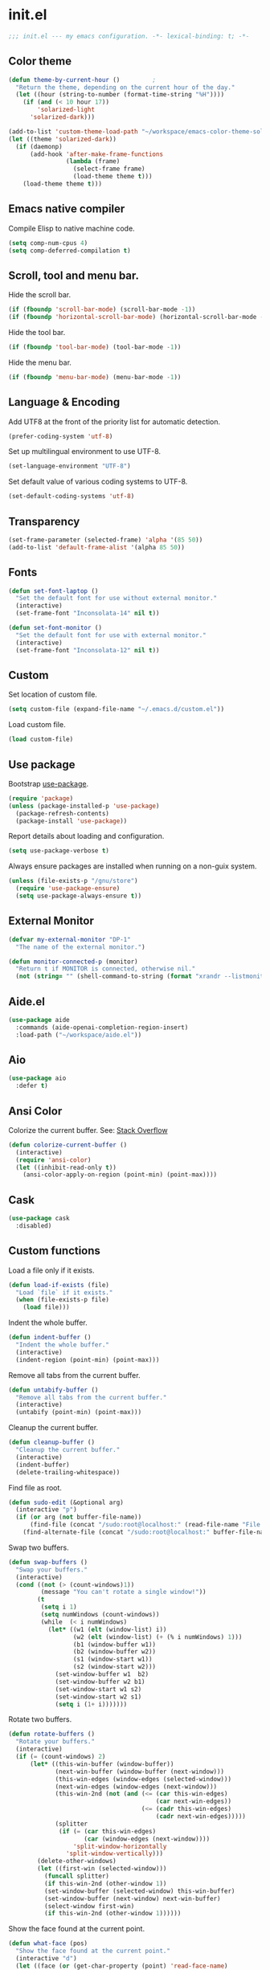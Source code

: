 * init.el

#+BEGIN_SRC emacs-lisp
  ;;; init.el --- my emacs configuration. -*- lexical-binding: t; -*-
#+END_SRC

** Color theme

#+BEGIN_SRC emacs-lisp
  (defun theme-by-current-hour ()         ;
    "Return the theme, depending on the current hour of the day."
    (let ((hour (string-to-number (format-time-string "%H"))))
      (if (and (< 10 hour 17))
          'solarized-light
        'solarized-dark)))
#+END_SRC

#+BEGIN_SRC emacs-lisp
  (add-to-list 'custom-theme-load-path "~/workspace/emacs-color-theme-solarized")
  (let ((theme 'solarized-dark))
    (if (daemonp)
        (add-hook 'after-make-frame-functions
                  (lambda (frame)
                    (select-frame frame)
                    (load-theme theme t)))
      (load-theme theme t)))
#+END_SRC

** Emacs native compiler

Compile Elisp to native machine code.

#+BEGIN_SRC emacs-lisp
  (setq comp-num-cpus 4)
  (setq comp-deferred-compilation t)
#+END_SRC

** Scroll, tool and menu bar.

Hide the scroll bar.

#+BEGIN_SRC emacs-lisp
  (if (fboundp 'scroll-bar-mode) (scroll-bar-mode -1))
  (if (fboundp 'horizontal-scroll-bar-mode) (horizontal-scroll-bar-mode -1))
#+END_SRC

Hide the tool bar.

#+BEGIN_SRC emacs-lisp
  (if (fboundp 'tool-bar-mode) (tool-bar-mode -1))
#+END_SRC

Hide the menu bar.

#+BEGIN_SRC emacs-lisp
  (if (fboundp 'menu-bar-mode) (menu-bar-mode -1))
#+END_SRC

** Language & Encoding

Add UTF8 at the front of the priority list for automatic detection.

#+BEGIN_SRC emacs-lisp
  (prefer-coding-system 'utf-8)
#+END_SRC

Set up multilingual environment to use UTF-8.

#+BEGIN_SRC emacs-lisp
  (set-language-environment "UTF-8")
#+END_SRC

Set default value of various coding systems to UTF-8.

#+BEGIN_SRC emacs-lisp
  (set-default-coding-systems 'utf-8)
#+END_SRC

** Transparency
#+BEGIN_SRC emacs-lisp
  (set-frame-parameter (selected-frame) 'alpha '(85 50))
  (add-to-list 'default-frame-alist '(alpha 85 50))
#+END_SRC
** Fonts
#+BEGIN_SRC emacs-lisp
  (defun set-font-laptop ()
    "Set the default font for use without external monitor."
    (interactive)
    (set-frame-font "Inconsolata-14" nil t))

  (defun set-font-monitor ()
    "Set the default font for use with external monitor."
    (interactive)
    (set-frame-font "Inconsolata-12" nil t))
#+END_SRC
** Custom

Set location of custom file.

#+BEGIN_SRC emacs-lisp
  (setq custom-file (expand-file-name "~/.emacs.d/custom.el"))
#+END_SRC

Load custom file.

#+BEGIN_SRC emacs-lisp
  (load custom-file)
#+END_SRC

** Use package

Bootstrap [[https://github.com/jwiegley/use-package][use-package]].

#+BEGIN_SRC emacs-lisp
  (require 'package)
  (unless (package-installed-p 'use-package)
    (package-refresh-contents)
    (package-install 'use-package))
#+END_SRC

Report details about loading and configuration.

#+BEGIN_SRC emacs-lisp
  (setq use-package-verbose t)
#+END_SRC

Always ensure packages are installed when running on a non-guix
system.

#+BEGIN_SRC emacs-lisp
  (unless (file-exists-p "/gnu/store")
    (require 'use-package-ensure)
    (setq use-package-always-ensure t))
#+END_SRC

** External Monitor
#+BEGIN_SRC emacs-lisp
  (defvar my-external-monitor "DP-1"
    "The name of the external monitor.")

  (defun monitor-connected-p (monitor)
    "Return t if MONITOR is connected, otherwise nil."
    (not (string= "" (shell-command-to-string (format "xrandr --listmonitors | grep %s" monitor)))))
#+END_SRC
** Aide.el
#+BEGIN_SRC emacs-lisp
  (use-package aide
    :commands (aide-openai-completion-region-insert)
    :load-path ("~/workspace/aide.el"))
#+END_SRC
** Aio
#+BEGIN_SRC emacs-lisp
  (use-package aio
    :defer t)
#+END_SRC
** Ansi Color

Colorize the current buffer.
See: [[https://stackoverflow.com/questions/3072648/cucumbers-ansi-colors-messing-up-emacs-compilation-buffer][Stack Overflow]]

#+BEGIN_SRC emacs-lisp
  (defun colorize-current-buffer ()
    (interactive)
    (require 'ansi-color)
    (let ((inhibit-read-only t))
      (ansi-color-apply-on-region (point-min) (point-max))))
#+END_SRC

** Cask
#+BEGIN_SRC emacs-lisp
  (use-package cask
    :disabled)
#+END_SRC
** Custom functions

Load a file only if it exists.

#+BEGIN_SRC emacs-lisp
  (defun load-if-exists (file)
    "Load `file` if it exists."
    (when (file-exists-p file)
      (load file)))
#+END_SRC

Indent the whole buffer.

#+BEGIN_SRC emacs-lisp
  (defun indent-buffer ()
    "Indent the whole buffer."
    (interactive)
    (indent-region (point-min) (point-max)))
#+END_SRC

Remove all tabs from the current buffer.

#+BEGIN_SRC emacs-lisp
  (defun untabify-buffer ()
    "Remove all tabs from the current buffer."
    (interactive)
    (untabify (point-min) (point-max)))
#+END_SRC

Cleanup the current buffer.

#+BEGIN_SRC emacs-lisp
  (defun cleanup-buffer ()
    "Cleanup the current buffer."
    (interactive)
    (indent-buffer)
    (delete-trailing-whitespace))
#+END_SRC

Find file as root.

#+BEGIN_SRC emacs-lisp
  (defun sudo-edit (&optional arg)
    (interactive "p")
    (if (or arg (not buffer-file-name))
        (find-file (concat "/sudo:root@localhost:" (read-file-name "File: ")))
      (find-alternate-file (concat "/sudo:root@localhost:" buffer-file-name))))
#+END_SRC

Swap two buffers.

#+BEGIN_SRC emacs-lisp
  (defun swap-buffers ()
    "Swap your buffers."
    (interactive)
    (cond ((not (> (count-windows)1))
           (message "You can't rotate a single window!"))
          (t
           (setq i 1)
           (setq numWindows (count-windows))
           (while  (< i numWindows)
             (let* ((w1 (elt (window-list) i))
                    (w2 (elt (window-list) (+ (% i numWindows) 1)))
                    (b1 (window-buffer w1))
                    (b2 (window-buffer w2))
                    (s1 (window-start w1))
                    (s2 (window-start w2)))
               (set-window-buffer w1  b2)
               (set-window-buffer w2 b1)
               (set-window-start w1 s2)
               (set-window-start w2 s1)
               (setq i (1+ i)))))))
#+END_SRC

Rotate two buffers.

#+BEGIN_SRC emacs-lisp
  (defun rotate-buffers ()
    "Rotate your buffers."
    (interactive)
    (if (= (count-windows) 2)
        (let* ((this-win-buffer (window-buffer))
               (next-win-buffer (window-buffer (next-window)))
               (this-win-edges (window-edges (selected-window)))
               (next-win-edges (window-edges (next-window)))
               (this-win-2nd (not (and (<= (car this-win-edges)
                                           (car next-win-edges))
                                       (<= (cadr this-win-edges)
                                           (cadr next-win-edges)))))
               (splitter
                (if (= (car this-win-edges)
                       (car (window-edges (next-window))))
                    'split-window-horizontally
                  'split-window-vertically)))
          (delete-other-windows)
          (let ((first-win (selected-window)))
            (funcall splitter)
            (if this-win-2nd (other-window 1))
            (set-window-buffer (selected-window) this-win-buffer)
            (set-window-buffer (next-window) next-win-buffer)
            (select-window first-win)
            (if this-win-2nd (other-window 1))))))
#+END_SRC

Show the face found at the current point.

#+BEGIN_SRC emacs-lisp
  (defun what-face (pos)
    "Show the face found at the current point."
    (interactive "d")
    (let ((face (or (get-char-property (point) 'read-face-name)
                    (get-char-property (point) 'face))))
      (if face (message "Face: %s" face) (message "No face at %d" pos))))
#+END_SRC

Reload the ~/.Xresources configuration.

#+BEGIN_SRC emacs-lisp
  (defun xresources ()
    "Reload the ~/.Xresources configuration."
    (interactive)
    (shell-command "xrdb -merge ~/.Xresources ")
    (message "X resources reloaded."))
#+END_SRC

Insert a Clojure UUID.

#+BEGIN_SRC emacs-lisp
  (defun insert-clj-uuid (n)
    "Insert a Clojure UUID tagged literal in the form of #uuid
    \"11111111-1111-1111-1111-111111111111\". The prefix argument N
    specifies the padding used."
    (interactive "P")
    (let ((n (or n 1)))
      (if (or (< n 0) (> n 9))
          (error "Argument N must be between 0 and 9."))
      (let ((n (string-to-char (number-to-string n))))
        (insert
         (format "#uuid \"%s-%s-%s-%s-%s\""
                 (make-string 8 n)
                 (make-string 4 n)
                 (make-string 4 n)
                 (make-string 4 n)
                 (make-string 12 n))))))
#+END_SRC

Run the current buffer through zprint.

#+BEGIN_SRC emacs-lisp
  (defun zprint-buffer ()
    "Run the current buffer through zprint."
    (interactive)
    (shell-command-on-region (point-min) (point-max) "zprint" nil t)
    (goto-char (point-min))
    (deactivate-mark))
#+END_SRC

** Docopt.el
#+BEGIN_SRC emacs-lisp
  (use-package parsec
    :defer t)
#+END_SRC

#+BEGIN_SRC emacs-lisp
  (use-package docopt
    :commands docopt
    :load-path
    ("~/workspace/docopt.el/src"
     "~/workspace/docopt.el/test"))
#+END_SRC
** Mac OSX

Make Emacs use the $PATH set up by the user's shell.

#+BEGIN_SRC emacs-lisp
  (use-package exec-path-from-shell
    :init
    (setq exec-path-from-shell-variables
          '("CHROME_EXECUTABLE"
            "EDITOR"
            "GOOGLE_APPLICATION_CREDENTIALS"
            "MANPATH"
            "METALS_JAVA_OPTS"
            "METALS_JDK_PATH"
            "NPM_PACKAGES"
            "NUCLI_HOME"
            "NUCLI_PY_FULL"
            "NU_COUNTRY"
            "NU_HOME"
            "PATH"
            "SPARK_HOME"
            "XDG_CONFIG_DIRS"
            "XDG_DATA_DIRS"))
    (exec-path-from-shell-initialize))
#+END_SRC

This variable describes the behavior of the command key.

#+BEGIN_SRC emacs-lisp
  (setq mac-option-key-is-meta t)
  (setq mac-right-option-modifier nil)
#+END_SRC

** Aggressive Indent Mode
#+BEGIN_SRC emacs-lisp
  (use-package aggressive-indent
    :disabled t
    :init
    (add-hook 'emacs-lisp-mode-hook #'aggressive-indent-mode)
    (add-hook 'clojure-mode-hook #'aggressive-indent-mode))
#+END_SRC
** Avy
#+BEGIN_SRC emacs-lisp
  (use-package avy
    :bind (("M-j" . avy-goto-char-2)
           :map isearch-mode-map
           ("C-'" . avy-search)))

#+END_SRC
** Appointments

Enable appointments.

#+BEGIN_SRC emacs-lisp
  (appt-activate 1)
#+END_SRC

Display minutes to appointment and time on the mode line.

#+BEGIN_SRC emacs-lisp
  (setq appt-display-mode-line t)
#+END_SRC
** Bluetooth

#+BEGIN_SRC emacs-lisp
  (use-package bluetooth
    :commands bluetooth-list-devices)
#+END_SRC

** Eglot
#+begin_src emacs-lisp
  (use-package eglot
    :disabled
    :hook ((clojure-mode . eglot-ensure)
           (clojurescript-mode . eglot-ensure)))
#+end_src
** EJira

JIRA integration to Emacs org-mode.

#+BEGIN_SRC emacs-lisp
  (use-package ejira
    :load-path ("~/workspace/ejira")
    :init
    (setq jiralib2-url "https://nubank.atlassian.net"
          jiralib2-auth 'basic
          jiralib2-user-login-name "roman.scherer@nubank.com.br"
          jiralib2-token nil
          ejira-org-directory "~/jira"
          ejira-projects '("DIEP")

          ;; Configure JIRA priorities
          ejira-priorities-alist '(("Highest" . ?A)
                                   ("High"    . ?B)
                                   ("Medium"  . ?C)
                                   ("Low"     . ?D)
                                   ("Lowest"  . ?E))

          ;; Map JIRA states to org states.
          ejira-todo-states-alist '(("Unscheduled" . 1)
                                    ("Groomed" . 2)
                                    ("Ready For Development" . 3)
                                    ("In Development" . 4)
                                    ("Ready For Review" . 5)
                                    ("Ready For Deploy" . 6)
                                    ("Done" . 7))

          ;; Set the highest/lowest org priorities
          org-priority-highest ?A
          org-priority-lowest ?E)
    :config
    ;; Tries to auto-set custom fields by looking into /editmeta
    ;; of an issue and an epic.
    (add-hook 'jiralib2-post-login-hook #'ejira-guess-epic-sprint-fields)

    ;; They can also be set manually if autoconfigure is not used.
    ;; (setq ejira-sprint-field       'customfield_10001
    ;;       ejira-epic-field         'customfield_10002
    ;;       ejira-epic-summary-field 'customfield_10004)

    (require 'ejira-agenda)

    ;; Make the issues visisble in your agenda by adding `ejira-org-directory'
    ;; into your `org-agenda-files'.
    (add-to-list 'org-agenda-files ejira-org-directory)

    ;; Add an agenda view to browse the issues that
    (org-add-agenda-custom-command
     '("j" "My JIRA issues"
       ((ejira-jql "resolution = unresolved and assignee = currentUser()"
                   ((org-agenda-overriding-header "Assigned to me")))))))
#+END_SRC

** ElFeed
#+BEGIN_SRC emacs-lisp
  (use-package elfeed
    :commands (elfeed)
    :config
    (setq elfeed-feeds
          '("http://planet.clojure.in/atom.xml"
            "https://grumpyhacker.com/feed.xml"
            "https://nullprogram.com/feed"
            "https://planet.emacslife.com/atom.xml"
            "https://sulami.github.io/atom.xml"
            "http://planet.lisp.org/rss20.xml")))
#+END_SRC
** eval-expr
#+BEGIN_SRC emacs-lisp
  (use-package eval-expr
    :config (eval-expr-install))
#+END_SRC
** Clojure mode
#+BEGIN_SRC emacs-lisp
  (use-package clojure-mode
    :after (nu)
    :mode (("\\.edn$" . clojure-mode)
           ("\\.cljs$" . clojurescript-mode)
           ("\\.cljx$" . clojurex-mode)
           ("\\.cljc$" . clojurec-mode))
    :config
    (add-hook 'clojure-mode-hook #'subword-mode)
    (add-hook 'clojure-mode-hook #'paredit-mode)
    (define-key clojure-mode-map (kbd "C-c t") #'projectile-toggle-between-implementation-and-test)
    (define-clojure-indent
      (match? 0)
      (time! 1)
      (fdef 1)
      ;; cljs.test
      (async 1)
      ;; ClojureScript
      (this-as 1)
      ;; COMPOJURE
      (ANY 2)
      (DELETE 2)
      (GET 2)
      (HEAD 2)
      (POST 2)
      (PUT 2)
      (context 2)
      ;; ALGO.MONADS
      (domonad 1)
      ;; Om.next
      (defui '(1 nil nil (1)))
      ;; CUSTOM
      (api-test 1)
      (web-test 1)
      (database-test 1)
      (defroutes 'defun)
      (for-all 'defun)
      (assoc-some 1)
      (let-entities 2)
      (functions/constraint-fn 2))
    (put 'defmixin 'clojure-backtracking-indent '(4 (2)))
    (require 'clojure-mode-extra-font-locking))
#+END_SRC
** Cider
#+BEGIN_SRC emacs-lisp
  (use-package cider
    :commands (cider-jack-in cider-jack-in-clojurescript)
    ;; :load-path ("~/workspace/cider")
    :config
    ;; Enable eldoc in Clojure buffers
    (add-hook 'cider-mode-hook #'eldoc-mode)

    ;; ;; Disable showing eldoc, use lsp-mode.
    ;; (setq cider-eldoc-display-for-symbol-at-point nil)

    ;; ;; Add Cider Xref backend to the end, use lsp-mode.
    ;; (setq cider-xref-fn-depth 100)

    ;; Pretty print in the REPL.
    (setq cider-repl-use-pretty-printing t)

    ;; Hide *nrepl-connection* and *nrepl-server* buffers from appearing
    ;; in some buffer switching commands like switch-to-buffer
    (setq nrepl-hide-special-buffers nil)

    ;; Enabling CamelCase support for editing commands(like forward-word,
    ;; backward-word, etc) in the REPL is quite useful since we often have
    ;; to deal with Java class and method names. The built-in Emacs minor
    ;; mode subword-mode provides such functionality
    (add-hook 'cider-repl-mode-hook #'subword-mode)

    ;; The use of paredit when editing Clojure (or any other Lisp) code is
    ;; highly recommended. You're probably using it already in your
    ;; clojure-mode buffers (if you're not you probably should). You might
    ;; also want to enable paredit in the REPL buffer as well.
    (add-hook 'cider-repl-mode-hook #'paredit-mode)

    ;; Auto-select the error buffer when it's displayed:
    (setq cider-auto-select-error-buffer t)

    ;; Controls whether to pop to the REPL buffer on connect.
    (setq cider-repl-pop-to-buffer-on-connect nil)

    ;; Controls whether to auto-select the error popup buffer.
    (setq cider-auto-select-error-buffer t)

    ;; T to wrap history around when the end is reached.
    (setq cider-repl-wrap-history t)

    ;; Don't log protocol messages to the `nrepl-message-buffer-name' buffer.
    (setq nrepl-log-messages nil)

    ;; Don't show the `*cider-test-report*` buffer on passing tests.
    (setq cider-test-report-on-success nil)

    (add-to-list 'cider-test-defining-forms "defflow")
    (add-to-list 'cider-test-defining-forms "defflow-as-of")
    (add-to-list 'cider-test-defining-forms "defflow-with-params")

    (setq cider-jdk-src-paths '("/usr/lib/jvm/java-11-openjdk/lib/src.zip"))

    ;; Fuzzy candidate matching
    (add-hook 'cider-repl-mode-hook #'cider-company-enable-fuzzy-completion)
    (add-hook 'cider-mode-hook #'cider-company-enable-fuzzy-completion))
#+END_SRC
** Clojure refactor

#+BEGIN_SRC emacs-lisp
  (use-package clj-refactor
    :init
    (defun enable-clj-refactor-mode ()
      (clj-refactor-mode 1)
      (cljr-add-keybindings-with-prefix "C-c C-R"))
    (add-hook 'clojure-mode-hook 'enable-clj-refactor-mode)
    ;; Don't use prefix notation when cleaning the ns form.
    (setq cljr-favor-prefix-notation nil)
    ;; Don't warn when running an AST op.
    ;; (setq cljr-warn-on-eval nil)
    ;; ;; Don't build AST on startup.
    ;; (setq cljr-eagerly-build-asts-on-startup nil)
    ;; Print a message when the AST has been built.
    (setq cljr--debug-mode t))
#+END_SRC
** Consult

#+BEGIN_SRC emacs-lisp
  (use-package consult
    ;; Replace bindings. Lazily loaded due by `use-package'.
    :bind (;; C-c bindings (mode-specific-map)
           ("C-c h" . consult-history)
           ("C-c m" . consult-mode-command)
           ("C-c b" . consult-bookmark)
           ("C-c k" . consult-kmacro)
           ;; C-x bindings (ctl-x-map)
           ("C-x M-:" . consult-complex-command)     ;; orig. repeat-complex-command
           ("C-x b" . consult-buffer)                ;; orig. switch-to-buffer
           ("C-x 4 b" . consult-buffer-other-window) ;; orig. switch-to-buffer-other-window
           ("C-x 5 b" . consult-buffer-other-frame)  ;; orig. switch-to-buffer-other-frame
           ;; Custom M-# bindings for fast register access
           ("M-#" . consult-register-load)
           ("M-'" . consult-register-store)          ;; orig. abbrev-prefix-mark (unrelated)
           ("C-M-#" . consult-register)
           ;; Other custom bindings
           ("M-y" . consult-yank-pop)                ;; orig. yank-pop
           ("<help> a" . consult-apropos)            ;; orig. apropos-command
           ;; M-g bindings (goto-map)
           ("M-g e" . consult-compile-error)
           ("M-g f" . consult-flymake)               ;; Alternative: consult-flycheck
           ("M-g g" . consult-goto-line)             ;; orig. goto-line
           ("M-g M-g" . consult-goto-line)           ;; orig. goto-line
           ("M-g o" . consult-outline)
           ("M-g m" . consult-mark)
           ("M-g k" . consult-global-mark)
           ("M-g i" . consult-imenu)
           ("M-g I" . consult-project-imenu)
           ;; M-s bindings (search-map)
           ("M-s f" . consult-find)
           ("M-s L" . consult-locate)
           ("M-s g" . consult-grep)
           ("M-s G" . consult-git-grep)
           ("M-s r" . consult-ripgrep)
           ("M-s l" . consult-line)
           ("M-s m" . consult-multi-occur)
           ("M-s k" . consult-keep-lines)
           ("M-s u" . consult-focus-lines)
           ;; Isearch integration
           ("M-s e" . consult-isearch)
           :map isearch-mode-map
           ("M-e" . consult-isearch)                 ;; orig. isearch-edit-string
           ("M-s e" . consult-isearch)               ;; orig. isearch-edit-string
           ("M-s l" . consult-line))                 ;; required by consult-line to detect isearch

    ;; Enable automatic preview at point in the *Completions* buffer.
    ;; This is relevant when you use the default completion UI,
    ;; and not necessary for Selectrum, Vertico etc.
    ;; :hook (completion-list-mode . consult-preview-at-point-mode)

    ;; The :init configuration is always executed (Not lazy)
    :init

    ;; Optionally configure the register formatting. This improves the register
    ;; preview for `consult-register', `consult-register-load',
    ;; `consult-register-store' and the Emacs built-ins.
    (setq register-preview-delay 0
          register-preview-function #'consult-register-format)

    ;; Optionally tweak the register preview window.
    ;; This adds thin lines, sorting and hides the mode line of the window.
    (advice-add #'register-preview :override #'consult-register-window)

    ;; Use Consult to select xref locations with preview
    (setq xref-show-xrefs-function #'consult-xref
          xref-show-definitions-function #'consult-xref)

    ;; Configure other variables and modes in the :config section,
    ;; after lazily loading the package.
    :config

    ;; Optionally configure preview. The default value
    ;; is 'any, such that any key triggers the preview.
    ;; (setq consult-preview-key 'any)
    ;; (setq consult-preview-key (kbd "M-."))
    ;; (setq consult-preview-key (list (kbd "<S-down>") (kbd "<S-up>")))
    ;; For some commands and buffer sources it is useful to configure the
    ;; :preview-key on a per-command basis using the `consult-customize' macro.
    (consult-customize
     consult-theme
     :preview-key '(:debounce 0.2 any)
     consult-ripgrep consult-git-grep consult-grep
     consult-bookmark consult-recent-file consult-xref
     consult--source-file consult--source-project-file consult--source-bookmark
     :preview-key (kbd "M-."))

    ;; Optionally configure the narrowing key.
    ;; Both < and C-+ work reasonably well.
    (setq consult-narrow-key "<") ;; (kbd "C-+")

    ;; Optionally make narrowing help available in the minibuffer.
    ;; You may want to use `embark-prefix-help-command' or which-key instead.
    ;; (define-key consult-narrow-map (vconcat consult-narrow-key "?") #'consult-narrow-help)

    (autoload 'projectile-project-root "projectile")
    (setq consult-project-root-function #'projectile-project-root))
#+END_SRC

** Geiser

Emacs and Scheme talk to each other.

#+BEGIN_SRC emacs-lisp
  (use-package geiser
    :commands (geiser run-geiser))
#+END_SRC

The Geiser implementation for Guile scheme.

#+BEGIN_SRC emacs-lisp
  (use-package geiser-guile
    :custom
    (geiser-default-implementation 'guile)
    :config
    (add-to-list 'geiser-guile-load-path (expand-file-name "~/workspace/guix"))
    (add-to-list 'geiser-guile-load-path (expand-file-name "~/workspace/guix-home"))
    (add-to-list 'geiser-guile-load-path (expand-file-name "~/.config/guix/current/share/guile/site/3.0"))
    ;; (add-to-list 'geiser-guile-load-path (expand-file-name "~/.config/guix/current/share/guile/site/3.0"))
    ;; (add-to-list 'geiser-guile-load-path (expand-file-name "~/.config/guix/current"))
    )
#+END_SRC

** GraphQL Mode
#+BEGIN_SRC emacs-lisp
  (use-package graphql-mode
    :mode "\\.graphql\\'"
    :config
    (setq graphql-url "http://localhost:7000/graphql"))
#+END_SRC
** Company mode

Enable company mode.

#+BEGIN_SRC emacs-lisp
  (use-package company
    :defer 1
    :init
    (global-company-mode)
    ;; No delay in showing suggestions.
    (setq company-idle-delay 0)
    ;; Show suggestions after entering one character.
    (setq company-minimum-prefix-length 1)
    ;; If enabled, selecting item before first or after last wraps around.
    (setq company-selection-wrap-around t)
    ;; Use tab key to cycle through suggestions.
    (company-tng-configure-default))
#+END_SRC

Indent with TAB, then do completion.

#+BEGIN_SRC emacs-lisp
  (global-set-key (kbd "TAB") #'company-indent-or-complete-common)
#+END_SRC

#+BEGIN_SRC emacs-lisp
  (use-package company-capf)
#+END_SRC

** Company Quickhelp

#+BEGIN_SRC emacs-lisp
  (use-package company-quickhelp
    :defer 1
    :init (company-quickhelp-mode 1))
#+END_SRC

** Configure the full name of the user logged in.

#+BEGIN_SRC emacs-lisp
  (setq user-full-name "r0man")
#+END_SRC
** Dart

#+BEGIN_SRC emacs-lisp
  (use-package dart-mode
    :hook (dart-mode . flutter-test-mode))
#+END_SRC
** Data Debug

#+BEGIN_SRC emacs-lisp
  (use-package data-debug
    :bind (("M-:" . data-debug-eval-expression)))
#+END_SRC

** Dim parentheses
#+BEGIN_SRC emacs-lisp
  (defface paren-face
    '((((class color) (background dark))
       (:foreground "grey20"))
      (((class color) (background light))
       (:foreground "grey80")))
    "Face used to dim parentheses.")

  (defun dim-parens ()
    (font-lock-add-keywords nil '(("(\\|)" . 'paren-face))))

  (add-hook 'clojure-mode-hook 'dim-parens)
  (add-hook 'emacs-lisp-mode-hook 'dim-parens)
#+END_SRC

** Delete trailing whitespace

#+BEGIN_SRC emacs-lisp
  (add-hook 'before-save-hook 'delete-trailing-whitespace)
#+END_SRC

** Docker
#+BEGIN_SRC emacs-lisp
  (use-package docker
    :commands (docker))
#+END_SRC
** EIEIO

Enhanced Implementation of Emacs Interpreted Objects

#+BEGIN_SRC emacs-lisp
  (use-package eieio-datadebug)
#+END_SRC
** Emacs Lisp

#+BEGIN_SRC emacs-lisp
  (use-package emacs-lisp
    :bind ("C-c C-p " . pp-eval-last-sexp))
#+END_SRC

** Emacs Refactor
#+BEGIN_SRC emacs-lisp
  (use-package emr
    :commands (emr-show-refactor-menu))
#+END_SRC
** Flutter
#+BEGIN_SRC emacs-lisp
  (use-package flutter
    :after dart-mode
    :bind (:map dart-mode-map ("C-M-x" . #'flutter-run-or-hot-reload))
    :custom (flutter-sdk-path "/opt/flutter"))
#+END_SRC
** Forge
#+BEGIN_SRC emacs-lisp
  (use-package forge
    :after magit
    :commands (forge-pull))
#+END_SRC
** GIF Screencast
#+BEGIN_SRC emacs-lisp
  (use-package gif-screencast
    :commands gif-screencast-start-or-stop
    ;; :bind ("<f9>" . gif-screencast-start-or-stop)
    :config
    (setq gif-screencast-scale-factor 1.0))
  ;; (with-eval-after-load 'gif-screencast
  ;;   (setq gif-screencast-scale-factor 1.0)
  ;;   (define-key gif-screencast-mode-map (kbd "<f8>") 'gif-screencast-toggle-pause)
  ;;   (global-set-key (kbd "<f9>") 'gif-screencast-start-or-stop))
#+END_SRC
** Global auto revert mode

Reload files when they change on disk.

#+BEGIN_SRC emacs-lisp
  (global-auto-revert-mode 1)
#+END_SRC
** Guess Language

Emacs minor mode that detects the language of what you’re
typing. Automatically switches the spell checker and typo-mode.

#+begin_src emacs-lisp
  (use-package guess-language
    :hook (text-mode . guess-language-mode)
    :config
    (setq guess-language-langcodes
          '((de . ("de_DE" "German"))
            (en . ("en_US" "English"))))
    (setq guess-language-languages '(en de es))
    (setq guess-language-min-paragraph-length 15))
#+end_src
** GUIX
#+begin_src emacs-lisp
  (use-package guix
    :hook ((scheme-mode . guix-devel-mode)))
#+end_src
** History

If set to t when adding a new history element, all previous
identical elements are deleted from the history list.

#+BEGIN_SRC emacs-lisp
  (setq history-delete-duplicates t)
#+END_SRC

** HTMLize

#+BEGIN_SRC emacs-lisp
  (use-package htmlize
    :commands (htmlize-buffer htmlize-file))
#+END_SRC

** Hy Mode
#+BEGIN_SRC emacs-lisp
  (use-package hy-mode
    :mode (("\\.hy$" . hy-mode))
    :config
    (add-hook 'hy-mode-hook 'paredit-mode)
    (setq hy-indent-specform
          '(("for" . 1)
            ("for*" . 1)
            ("while" . 1)
            ("except" . 1)
            ("catch" . 1)
            ("let" . 1)
            ("if" . 1)
            ("when" . 1)
            ("unless" . 1)
            ("test-set" . 1)
            ("test-set-fails" . 1))))
#+END_SRC

** Auto Save

Set the auto save directory.

#+BEGIN_SRC emacs-lisp
  (setq my-auto-save-directory (concat user-emacs-directory "auto-save/"))
#+END_SRC

#+BEGIN_SRC emacs-lisp
  (setq auto-save-file-name-transforms `((".*" ,my-auto-save-directory t)))
#+END_SRC

** Backup

Set the backup directory.

#+BEGIN_SRC emacs-lisp
  (setq my-backup-directory (concat user-emacs-directory "backups/"))
#+END_SRC

Put all backup files in a separate directory.

#+BEGIN_SRC emacs-lisp
  (setq backup-directory-alist `((".*" . ,my-backup-directory)))
#+END_SRC

Copy all files, don't rename them.

#+BEGIN_SRC emacs-lisp
  (setq backup-by-copying t)
#+END_SRC

If non-nil, backups of registered files are made as with other
files. If nil (the default), files covered by version control don’t
get backups.

#+BEGIN_SRC emacs-lisp
  (setq vc-make-backup-files nil)
#+END_SRC

If t, delete excess backup versions silently.

#+BEGIN_SRC emacs-lisp
  (setq delete-old-versions t)
#+END_SRC

Number of newest versions to keep when a new numbered backup is made.

#+BEGIN_SRC emacs-lisp
  (setq kept-new-versions 20)
#+END_SRC

Number of oldest versions to keep when a new numbered backup is made.

#+BEGIN_SRC emacs-lisp
  (setq kept-old-versions 20)
#+END_SRC

Make numeric backup versions unconditionally.

#+BEGIN_SRC emacs-lisp
  (setq version-control t)
#+END_SRC

** Version Control

Disable all version control to speed up file saving.

#+BEGIN_SRC emacs-lisp
  (setq vc-handled-backends nil)
#+END_SRC

** Message Buffer

Increase the number of messages in the *Messages* buffer.

#+BEGIN_SRC emacs-lisp
  (setq message-log-max 10000)
#+END_SRC
** Misc

Answer questions with "y" or "n".

#+BEGIN_SRC emacs-lisp
  (defalias 'yes-or-no-p 'y-or-n-p)
#+END_SRC

Highlight matching parentheses when the point is on them.

#+BEGIN_SRC emacs-lisp
  (show-paren-mode 1)
#+END_SRC

Enter debugger if an error is signaled?

#+BEGIN_SRC emacs-lisp
  (setq debug-on-error nil)
#+END_SRC

Don't show startup message.

#+BEGIN_SRC emacs-lisp
  (setq inhibit-startup-message t)
#+END_SRC

Toggle column number display in the mode line.

#+BEGIN_SRC emacs-lisp
  (column-number-mode)
#+END_SRC

Don't display time, load level, and mail flag in mode lines.

#+BEGIN_SRC emacs-lisp
  (display-time-mode 0)
#+END_SRC

Whether to add a newline automatically at the end of the file.

#+BEGIN_SRC emacs-lisp
  (setq require-final-newline t)
#+END_SRC

Highlight trailing whitespace.

#+BEGIN_SRC emacs-lisp
  (setq show-trailing-whitespace t)
#+END_SRC

Controls the operation of the TAB key.

#+BEGIN_SRC emacs-lisp
  (setq tab-always-indent 'complete)
#+END_SRC

The maximum size in lines for term buffers.

#+BEGIN_SRC emacs-lisp
  (setq term-buffer-maximum-size (* 10 2048))
#+END_SRC

Use Firefox as default browser.

#+BEGIN_SRC emacs-lisp
  (setq browse-url-browser-function 'browse-url-firefox)

#+END_SRC

Clickable URLs.

#+BEGIN_SRC emacs-lisp
  (define-globalized-minor-mode global-goto-address-mode goto-address-mode goto-address-mode)
  (global-goto-address-mode)
#+END_SRC

** Abbrev mode

Set the name of file from which to read abbrevs.

#+BEGIN_SRC emacs-lisp
  (setq abbrev-file-name "~/.emacs.d/abbrev_defs")
#+END_SRC

Silently save word abbrevs too when files are saved.

#+BEGIN_SRC emacs-lisp
  (setq save-abbrevs 'silently)
#+END_SRC

** Compilation mode

Auto scroll compilation buffer.

#+BEGIN_SRC emacs-lisp
  (setq compilation-scroll-output 't)
#+END_SRC

Enable colors in compilation mode.
http://stackoverflow.com/questions/3072648/cucumbers-ansi-colors-messing-up-emacs-compilation-buffer

#+BEGIN_SRC emacs-lisp
  (defun colorize-compilation-buffer ()
    (toggle-read-only)
    (ansi-color-apply-on-region (point-min) (point-max))
    (toggle-read-only))

  (add-hook 'compilation-filter-hook 'colorize-compilation-buffer)
#+END_SRC

** CSS mode
#+BEGIN_SRC emacs-lisp
  (use-package css-mode
    :mode ("\\.css\\'" . css-mode)
    :config (setq css-indent-offset 2))
#+END_SRC
** SCSS mode
#+BEGIN_SRC emacs-lisp
  (use-package scss-mode
    :mode (("\\.sass\\'" . scss-mode)
           ("\\.scss\\'" . scss-mode))
    :config (setq scss-compile-at-save nil))
#+END_SRC
** Desktop save mode

Verbose reporting of lazily created buffers.

#+begin_src emacs-lisp
  (setq desktop-lazy-verbose nil)
#+end_src

Always save desktop.

#+BEGIN_SRC emacs-lisp
  (setq desktop-save t)
#+END_SRC

Load desktop even if it is locked.

#+BEGIN_SRC emacs-lisp
  (setq desktop-load-locked-desktop t)
#+END_SRC

Number of buffers to restore immediately.

#+BEGIN_SRC emacs-lisp
  (setq desktop-restore-eager 4)
#+END_SRC

Don't save some buffers.

#+BEGIN_SRC emacs-lisp
  (setq desktop-buffers-not-to-save
        (concat "\\("
                "\\.bbdb|\\.gz"
                "\\)$"))
#+END_SRC

Enable desktop save mode.

#+BEGIN_SRC emacs-lisp
  (desktop-save-mode 1)
#+END_SRC

Don't save certain modes..

#+BEGIN_SRC emacs-lisp
  (add-to-list 'desktop-modes-not-to-save 'Info-mode)
  (add-to-list 'desktop-modes-not-to-save 'dired-mode)
  (add-to-list 'desktop-modes-not-to-save 'fundamental-mode)
  (add-to-list 'desktop-modes-not-to-save 'info-lookup-mode)
#+END_SRC

** Inferior Lisp mode

Use Steel Bank Common Lisp (SBCL) as inferior-lisp-program.

#+BEGIN_SRC emacs-lisp
  (setq inferior-lisp-program "sbcl")
#+END_SRC

** Dired mode

Switches passed to `ls' for Dired. MUST contain the `l' option.

#+BEGIN_SRC emacs-lisp
  (setq dired-listing-switches "-alh")
#+END_SRC

Try to guess a default target directory.

#+BEGIN_SRC emacs-lisp
  (setq dired-dwim-target t)
#+END_SRC

Find Clojure files in dired mode.

#+BEGIN_SRC emacs-lisp
  (defun find-dired-clojure (dir)
    "Run find-dired on Clojure files."
    (interactive (list (read-directory-name "Find Clojure files in directory: " nil "" t)))
    (find-dired dir "-name \"*.clj\""))
#+END_SRC

Find Elisp files in dired mode.

#+BEGIN_SRC emacs-lisp
  (defun find-dired-elisp (dir)
    "Run find-dired on Elisp files."
    (interactive (list (read-directory-name "Find Elisp files in directory: " nil "" t)))
    (find-dired dir "-name \"*.el\""))
#+END_SRC

** Dired-x mode

User-defined alist of rules for suggested commands.

#+BEGIN_SRC emacs-lisp
  (setq dired-guess-shell-alist-user
        '(("\\.mp4$" "mplayer")
          ("\\.mkv$" "mplayer")
          ("\\.mov$" "mplayer")
          ("\\.pdf$" "evince")
          ("\\.xlsx?$" "libreoffice")))
#+END_SRC

Run shell command in background.

#+BEGIN_SRC emacs-lisp
  (defun dired-do-shell-command-in-background (command)
    "In dired, do shell command in background on the file or directory named on
   this line."
    (interactive
     (list (dired-read-shell-command (concat "& on " "%s: ") nil (list (dired-get-filename)))))
    (call-process command nil 0 nil (dired-get-filename)))

  (add-hook 'dired-load-hook
            (lambda ()
              (load "dired-x")
              (define-key dired-mode-map "&" 'dired-do-shell-command-in-background)))
#+END_SRC

** Electric pair mode

Electric Pair mode, a global minor mode, provides a way to easily
insert matching delimiters. Whenever you insert an opening
delimiter, the matching closing delimiter is automatically inserted
as well, leaving point between the two.

#+BEGIN_SRC emacs-lisp
  (electric-pair-mode t)
#+END_SRC
** Emacs Lisp mode

Unequivocally turn on ElDoc mode.

#+BEGIN_SRC emacs-lisp
  (add-hook 'emacs-lisp-mode-hook 'turn-on-eldoc-mode)
#+END_SRC

Auto load files.

#+BEGIN_SRC emacs-lisp
  (add-to-list 'auto-mode-alist '("Cask" . emacs-lisp-mode))
#+END_SRC

Pretty symbols.

#+BEGIN_SRC emacs-lisp
  (add-hook 'emacs-lisp-mode-hook 'prettify-symbols-mode)
#+END_SRC

Key bindings.

#+BEGIN_SRC emacs-lisp
  (let ((mode emacs-lisp-mode-map))
    (define-key mode (kbd "C-c m") 'macrostep-expand)
    (define-key mode (kbd "C-c e E") 'elint-current-buffer)
    (define-key mode (kbd "C-c e c") 'cancel-debug-on-entry)
    (define-key mode (kbd "C-c e d") 'debug-on-entry)
    (define-key mode (kbd "C-c e e") 'toggle-debug-on-error)
    (define-key mode (kbd "C-c e f") 'emacs-lisp-byte-compile-and-load)
    (define-key mode (kbd "C-c e l") 'find-library)
    (define-key mode (kbd "C-c e r") 'eval-region)
    (define-key mode (kbd "C-c C-k") 'eval-buffer)
    (define-key mode (kbd "C-c ,") 'ert)
    (define-key mode (kbd "C-c C-,") 'ert))
#+END_SRC

** Elisp slime navigation

Slime-style navigation for Emacs Lisp.

#+BEGIN_SRC emacs-lisp
  (use-package elisp-slime-nav
    :hook (emacs-lisp-mode . elisp-slime-nav-mode))
#+END_SRC
** Emacs server

Start the Emacs server if it's not running.

#+BEGIN_SRC emacs-lisp
  (use-package server
    :if window-system
    :init
    (require 'server)
    (unless (server-running-p)
      (add-hook 'after-init-hook 'server-start t)))
#+END_SRC

** Emacs multimedia system
#+BEGIN_SRC emacs-lisp
  (use-package emms
    :commands (emms)
    :config
    (emms-all)
    (emms-default-players)
    (add-to-list 'emms-player-list 'emms-player-mpd)
    (condition-case nil
        (emms-player-mpd-connect)
      (error (message "Can't connect to music player daemon.")))
    (setq emms-source-file-directory-tree-function 'emms-source-file-directory-tree-find)
    (setq emms-player-mpd-music-directory (expand-file-name "~/Music"))
    (load-if-exists "~/.emms.el"))
#+END_SRC
** Expand region
#+BEGIN_SRC emacs-lisp
  (use-package expand-region
    :bind (("C-c C-+" . er/expand-region)
           ("C-c C--" . er/contract-region)))
#+END_SRC
** Flycheck

#+BEGIN_SRC emacs-lisp
  (use-package flycheck
    :init (global-flycheck-mode))
#+END_SRC

#+BEGIN_SRC emacs-lisp
  (use-package flycheck-elsa
    :after flycheck
    :init (add-hook 'emacs-lisp-mode-hook #'flycheck-elsa-setup))
#+END_SRC

#+BEGIN_SRC emacs-lisp
  (use-package flycheck-clj-kondo
    :after flycheck
    :init (add-hook 'clojure-mode-hook (lambda () (require 'flycheck-clj-kondo))))
#+END_SRC

** Fly Spell mode

Enable flyspell in text mode.

#+BEGIN_SRC emacs-lisp
  (defun enable-flyspell-mode ()
    "Enable Flyspell mode."
    (flyspell-mode 1))

  (dolist (hook '(text-mode-hook))
    (add-hook hook 'enable-flyspell-mode))
#+END_SRC

Enable flyspell in programming mode.

#+BEGIN_SRC emacs-lisp
  (defun enable-flyspell-prog-mode ()
    "Enable Flyspell Programming mode."
    (flyspell-prog-mode))

  (dolist (hook '(prog-mode-hook))
    (add-hook hook 'enable-flyspell-prog-mode))
#+END_SRC

Don't print messages when checking words.

#+BEGIN_SRC emacs-lisp
  (setq flyspell-issue-message-flag nil)
#+END_SRC

** Github browse file
#+BEGIN_SRC emacs-lisp
  (use-package github-browse-file
    :commands (github-browse-file github-browse-file-blame))
#+END_SRC
** Gnus

Write mail with Gnus.

#+BEGIN_SRC emacs-lisp
  (setq mail-user-agent 'gnus-user-agent)
#+END_SRC

The gnus-select-method variable says where Gnus should look for
news. This variable should be a list where the first element says
how and the second element says where. This method is your native
method. All groups not fetched with this method are secondary or
foreign groups.

#+BEGIN_SRC emacs-lisp
  (setq gnus-select-method
        '(nnimap "gmail"
                 (nnimap-address "imap.gmail.com")
                 (nnimap-server-port 993)
                 (nnimap-stream ssl)))
#+END_SRC

All Gmail system labels have a prefix [Gmail], which matches the
default value of gnus-ignored-newsgroups. A workaround is to redefine
it as follows.

#+BEGIN_SRC emacs-lisp
  (setq gnus-ignored-newsgroups "^to\\.\\|^[0-9. ]+\\( \\|$\\)\\|^[\"]\"[#'()]")
#+END_SRC

An integer that says how verbose Gnus should be. The higher the
number, the more messages Gnus will flash to say what it's doing.
At zero, Gnus will be totally mute; at five, Gnus will display most
important messages; and at ten, Gnus will keep on jabbering all the
time.

#+BEGIN_SRC emacs-lisp
  (setq gnus-verbose 10)
#+END_SRC

*** Gnus Demon

Require the Gnus demon.

#+BEGIN_SRC emacs-lisp
  (require 'gnus-demon)
#+END_SRC

Add daemonic server disconnection to Gnus.

#+BEGIN_SRC emacs-lisp
  (gnus-demon-add-disconnection)
#+END_SRC

Add daemonic scanning of mail from the mail backends.

#+BEGIN_SRC emacs-lisp
  (gnus-demon-add-scanmail)
#+END_SRC

Add daemonic nntp server disconnection to Gnus. If no commands
have gone out via nntp during the last five minutes, the
connection is closed.

#+BEGIN_SRC emacs-lisp
  (gnus-demon-add-nntp-close-connection)
#+END_SRC

** Jiralib2

Lisp bindings to JIRA REST API.

#+BEGIN_SRC emacs-lisp
  (use-package jiralib2
    :after (ox-jira)
    :defer t)
#+END_SRC

** Kubel
#+BEGIN_SRC emacs-lisp
  (use-package kubel
    :commands (kubel))
#+END_SRC
** Kubernetes
#+BEGIN_SRC emacs-lisp
  (use-package kubernetes
    :bind (("C-x C-k s" . kubernetes-overview))
    :commands (kubernetes-overview))
#+END_SRC
** Kotlin

#+BEGIN_SRC emacs-lisp
  (use-package kotlin-mode
    :mode ("\\.kt\\'" "\\.kts\\'" "\\.ktm\\'"))
#+END_SRC

** Magit
#+BEGIN_SRC emacs-lisp
  (use-package magit
    :bind (("C-x C-g s" . magit-status))
    :config
    (setq magit-stage-all-confirm nil)
    (setq magit-unstage-all-confirm nil)
    (setq ediff-window-setup-function 'ediff-setup-windows-plain))
#+END_SRC
** Nubank
#+BEGIN_SRC emacs-lisp
  (use-package nu
    :commands (nu-datomic-query nu-session-switch)
    :load-path ("~/workspace/nu/nudev/ides/emacs/")
    :config
    (require 'nu)
    (require 'nu-metapod)
    (require 'nu-datomic-query))
#+END_SRC
** Java

Indent Java annotations. See http://lists.gnu.org/archive/html/help-gnu-emacs/2011-04/msg00262.html

#+BEGIN_SRC emacs-lisp
  (add-hook
   'java-mode-hook
   (lambda ()
     (setq c-comment-start-regexp "\\(@\\|/\\(/\\|[*][*]?\\)\\)")
     (modify-syntax-entry ?@ "< b" java-mode-syntax-table)))
#+END_SRC
** JavaScript

Number of spaces for each indentation step in `js-mode'.

#+BEGIN_SRC emacs-lisp
  (setq js-indent-level 2)
#+END_SRC

** IRC
#+BEGIN_SRC emacs-lisp
  (load-if-exists "~/.rcirc.el")

  (setq rcirc-default-nick "r0man"
        rcirc-default-user-name "r0man"
        rcirc-default-full-name "r0man"
        rcirc-server-alist '(("irc.libera.chat"
                              :channels ("#clojure" "#guix")
                              :encryption tls
                              :port 6697))
        rcirc-private-chat t
        rcirc-debug-flag t)

  (add-hook 'rcirc-mode-hook
            (lambda ()
              (set (make-local-variable 'scroll-conservatively) 8192)
              (rcirc-track-minor-mode 1)
              (flyspell-mode 1)))
#+END_SRC

** Mail

My email address.

#+BEGIN_SRC emacs-lisp
  (setq user-mail-address "roman.scherer@burningswell.com")
#+END_SRC

Use message mode to send emails.

#+BEGIN_SRC emacs-lisp
  (setq mail-user-agent 'message-user-agent)
#+END_SRC

Load smtpmail

#+BEGIN_SRC emacs-lisp
  (require 'smtpmail)
#+END_SRC

Send mail via smtpmail.

#+BEGIN_SRC emacs-lisp
  (setq send-mail-function 'smtpmail-send-it)
  (setq message-send-mail-function 'smtpmail-send-it)
#+END_SRC

Whether to print info in debug buffer.

#+BEGIN_SRC emacs-lisp
  (setq smtpmail-debug-info t)
#+END_SRC

The name of the host running SMTP server.

#+BEGIN_SRC emacs-lisp
  (setq smtpmail-smtp-server "smtp.gmail.com")
#+END_SRC

SMTP service port number.

#+BEGIN_SRC emacs-lisp
  (setq smtpmail-smtp-service 587)
#+END_SRC

Type of SMTP connections to use.

This may be either nil (upgrade with STARTTLS if possible), ‘starttls’
(refuse to send if STARTTLS isn’t available), ‘plain’ (never use
STARTTLS), or ‘ssl’ (to use TLS/SSL).

#+BEGIN_SRC emacs-lisp
  (setq smtpmail-stream-type 'starttls)
#+END_SRC

** Macrostep
#+BEGIN_SRC emacs-lisp
  (use-package macrostep
    :defer 1)
#+END_SRC
** Markdown mode
#+BEGIN_SRC emacs-lisp
  (use-package markdown-mode
    :mode "\\.md\\'"
    :config
    (add-to-list 'auto-mode-alist '("README\\.md\\'" . gfm-mode)))
#+END_SRC
** Marginalia

#+BEGIN_SRC emacs-lisp
  (use-package marginalia
    ;; Either bind `marginalia-cycle` globally or only in the minibuffer
    :bind (("M-A" . marginalia-cycle)
           :map minibuffer-local-map
           ("M-A" . marginalia-cycle))
    :init
    (marginalia-mode))
#+END_SRC

** Mu4e

Configure mu.

#+BEGIN_SRC sh
  mu init --maildir=~/Mail --my-address=roman@burningswell.com --my-address=roman.scherer@burningswell.com --my-address=roman.scherer@nubank.com.br
  mu index
#+END_SRC

#+BEGIN_SRC emacs-lisp
  (use-package mu4e
    :commands mu4e
    :config

    ;; This is set to 't' to avoid mail syncing issues when using mbsync
    (setq mu4e-change-filenames-when-moving t)

    ;; Refresh mail using isync every 5 minutes
    (setq mu4e-update-interval (* 5 60))
    (setq mu4e-get-mail-command "mbsync -a")
    (setq mu4e-maildir "~/Mail")

    ;; Do not show colors in the HTML.
    (setq shr-use-colors nil)

    (setq mu4e-contexts
          (list
           (make-mu4e-context
            :name "Burningswell"
            :match-func
            (lambda (msg)
              (when msg
                (string-prefix-p "/burningswell" (mu4e-message-field msg :maildir))))
            :vars '((mu4e-drafts-folder . "/burningswell/[Gmail]/Drafts")
                    (mu4e-refile-folder . "/burningswell/[Gmail]/All Mail")
                    (mu4e-sent-folder . "/burningswell/[Gmail]/Sent Mail")
                    (mu4e-trash-folder . "/burningswell/[Gmail]/Trash")
                    (user-full-name . "Roman Scherer")
                    (user-mail-address . "roman.scherer@burningswell.com")))
           (make-mu4e-context
            :name "Nubank"
            :match-func
            (lambda (msg)
              (when msg
                (string-prefix-p "/nubank" (mu4e-message-field msg :maildir))))
            :vars '((mu4e-drafts-folder . "/nubank/[Gmail]/Drafts")
                    (mu4e-refile-folder . "/nubank/[Gmail]/All Mail")
                    (mu4e-sent-folder . "/nubank/[Gmail]/Sent Mail")
                    (mu4e-trash-folder . "/nubank/[Gmail]/Trash")
                    (user-full-name . "Roman Scherer")
                    (user-mail-address . "roman.scherer@nubank.com.br"))))))
#+END_SRC
** Multi term

#+BEGIN_SRC emacs-lisp
  (use-package multi-term
    :disabled t
    :bind (("C-x M" . multi-term)
           ("C-x m" . switch-to-term-mode-buffer))
    :config
    ;; (setq multi-term-dedicated-select-after-open-p t
    ;;       multi-term-dedicated-window-height 25
    ;;       multi-term-program "/bin/bash")

    ;; ;; Enable compilation-shell-minor-mode in multi term.
    ;; ;; http://www.masteringemacs.org/articles/2012/05/29/compiling-running-scripts-emacs/

    ;; ;; TODO: WTF? Turns off colors in terminal.
    ;; ;; (add-hook 'term-mode-hook 'compilation-shell-minor-mode)
    (add-hook 'term-mode-hook
              (lambda ()
                (dolist
                    (bind '(("<S-down>" . multi-term)
                            ("<S-left>" . multi-term-prev)
                            ("<S-right>" . multi-term-next)
                            ("C-<backspace>" . term-send-backward-kill-word)
                            ("C-<delete>" . term-send-forward-kill-word)
                            ("C-<left>" . term-send-backward-word)
                            ("C-<right>" . term-send-forward-word)
                            ("C-c C-j" . term-line-mode)
                            ("C-c C-k" . term-char-mode)
                            ("C-v" . scroll-up)
                            ("C-y" . term-paste)
                            ("C-z" . term-stop-subjob)
                            ("M-DEL" . term-send-backward-kill-word)
                            ("M-d" . term-send-forward-kill-word)))
                  (add-to-list 'term-bind-key-alist bind)))))
#+END_SRC

Returns the most recently used term-mode buffer.

#+BEGIN_SRC emacs-lisp
  (defun last-term-mode-buffer (list-of-buffers)
    "Returns the most recently used term-mode buffer."
    (when list-of-buffers
      (if (eq 'term-mode (with-current-buffer (car list-of-buffers) major-mode))
          (car list-of-buffers) (last-term-mode-buffer (cdr list-of-buffers)))))
#+END_SRC

Switch to the most recently used term-mode buffer, or create a new one.

#+BEGIN_SRC emacs-lisp
  (defun switch-to-term-mode-buffer ()
    "Switch to the most recently used term-mode buffer, or create a
  new one."
    (interactive)
    (let ((buffer (last-term-mode-buffer (buffer-list))))
      (if (not buffer)
          (multi-term)
        (switch-to-buffer buffer))))
#+END_SRC

** Multi Libvterm

#+BEGIN_SRC emacs-lisp
  (use-package multi-vterm
    :load-path "~/workspace/multi-libvterm"
    :bind (("C-x M" . multi-vterm)
           ("C-x m" . multi-vterm-next)
           ;; :map projectile-mode-map
           ;; ("C-c p m" . multi-vterm-projectile)
           ))
#+END_SRC

** Multiple cursors
#+BEGIN_SRC emacs-lisp
  (use-package multiple-cursors
    :defer 1)
#+END_SRC
** Nucli
#+BEGIN_SRC emacs-lisp
  (use-package nucli
    :commands (nucli)
    :load-path ("~/workspace/nu/nucli.el/src"
                "~/workspace/nu/nucli.el/test"))

#+END_SRC
** Fuck the NSA

http://www.gnu.org/software/emacs/manual/html_node/emacs/Mail-Amusements.html

#+BEGIN_SRC emacs-lisp
  (setq mail-signature
        '(progn
           (goto-char (point-max))
           (insert "\n\n--------------------------------------------------------------------------------")
           (spook)))
#+END_SRC
** Save hist mode

Save the mini buffer history.

#+BEGIN_SRC emacs-lisp
  (use-package savehist
    :hook (after-init . savehist-mode)
    :custom
    (savehist-additional-variables '(kill-ring search-ring regexp-search-ring))
    (savehist-file "~/.emacs.d/savehist"))
#+END_SRC

** Slime

The Superior Lisp Interaction Mode for Emacs

#+BEGIN_SRC emacs-lisp
  (use-package slime
    :commands (slime))
#+END_SRC

Slime Company

#+BEGIN_SRC emacs-lisp
  (use-package slime-company
    :after slime
    :config
    (slime-setup '(slime-fancy slime-company)))
#+END_SRC

** Scheme

Use Guile as scheme program.

#+BEGIN_SRC emacs-lisp
  (setq scheme-program-name "guile")
#+END_SRC

** Smarter beginning of line
#+BEGIN_SRC emacs-lisp
  (defun smarter-move-beginning-of-line (arg)
    "Move point back to indentation of beginning of line.

  Move point to the first non-whitespace character on this line.
  If point is already there, move to the beginning of the line.
  Effectively toggle between the first non-whitespace character and
  the beginning of the line.

  If ARG is not nil or 1, move forward ARG - 1 lines first.  If
  point reaches the beginning or end of the buffer, stop there."
    (interactive "^p")
    (setq arg (or arg 1))

    ;; Move lines first
    (when (/= arg 1)
      (let ((line-move-visual nil))
        (forward-line (1- arg))))

    (let ((orig-point (point)))
      (back-to-indentation)
      (when (= orig-point (point))
        (move-beginning-of-line 1))))

#+END_SRC

Remap C-a to `smarter-move-beginning-of-line'

#+BEGIN_SRC emacs-lisp
  (global-set-key [remap move-beginning-of-line]
                  'smarter-move-beginning-of-line)
#+END_SRC

** SQL mode

Use 2 spaces for indentation in SQL mode.

#+BEGIN_SRC emacs-lisp
  (setq sql-indent-offset 0)
#+END_SRC

Load database connection settings.

#+BEGIN_SRC emacs-lisp
  (eval-after-load "sql"
    '(load-if-exists "~/.sql.el"))
#+END_SRC

** SQL Indent

Support for indenting code in SQL files.

#+BEGIN_SRC emacs-lisp
  (use-package sql-indent
    :hook (sql-mode . sqlind-minor-mode))
#+END_SRC

** Tramp
#+BEGIN_SRC emacs-lisp
  (eval-after-load "tramp"
    '(progn
       (tramp-set-completion-function
        "ssh"
        '((tramp-parse-shosts "~/.ssh/known_hosts")
          (tramp-parse-hosts "/etc/hosts")))))
#+END_SRC

** Tramp Docker

#+BEGIN_SRC emacs-lisp
  (use-package docker-tramp
    :load-path ("~/.emacs.d/vendor"))
#+END_SRC

** Uniquify
#+BEGIN_SRC emacs-lisp
  (require 'uniquify)
  (setq uniquify-buffer-name-style 'post-forward-angle-brackets)
  (setq uniquify-separator "|")
  (setq uniquify-ignore-buffers-re "^\\*")
  (setq uniquify-after-kill-buffer-p t)
#+END_SRC

** Open With

Open files with external programs.

#+BEGIN_SRC emacs-lisp
  (use-package openwith
    :load-path ("~/.emacs.d/vendor")
    :config
    (setq openwith-associations
          (list
           (list (openwith-make-extension-regexp
                  '("mpg" "mpeg" "mp3" "mp4"
                    "avi" "wmv" "wav" "mov" "flv"
                    "ogm" "ogg" "mkv"))
                 "vlc"
                 '(file))
           ;; (list (openwith-make-extension-regexp
           ;;        '("xbm" "pbm" "pgm" "ppm" "pnm"
           ;;          "png" "gif" "bmp" "tif" "jpeg" "jpg"))
           ;;       "geeqie"
           ;;       '(file))
           (list (openwith-make-extension-regexp
                  '("doc" "xls" "ppt" "odt" "ods" "odg" "odp"))
                 "libreoffice"
                 '(file))
           (list (openwith-make-extension-regexp
                  '("pdf" "ps" "ps.gz" "dvi"))
                 "evince"
                 '(file))))
    (openwith-mode 1))
#+END_SRC

** Org GCal
#+BEGIN_SRC emacs-lisp
  (use-package org-gcal
    :commands (org-gcal-fetch org-gcal-sync)
    :config
    (setq org-gcal-remove-api-cancelled-events t)
    (setq org-gcal-client-id "307472772807-cb0c244ep89qoec5sdu672st8funmqtr.apps.googleusercontent.com")
    (setq org-gcal-client-secret
          (auth-source-pick-first-password
           :host org-gcal-client-id
           :user "roman.scherer@nubank.com.br"))
    (setq org-gcal-fetch-file-alist '(("roman.scherer@nubank.com.br" .  "~/nubank-calendar.org")))
    (add-to-list 'org-agenda-files "~/nubank-calendar.org"))
#+END_SRC
** Org Jira

Use Jira in Emacs org-mode.

#+BEGIN_SRC emacs-lisp
  (use-package org-jira
    :commands (org-jira-get-issues)
    :config
    (setq jiralib-url "https://nubank.atlassian.net"))
#+END_SRC

** Org mode

#+BEGIN_SRC emacs-lisp
  (use-package org
    :mode ("\\.org\\'" . org-mode)
    :config
    (require 'ob-clojure)
    (setq org-babel-clojure-backend 'cider)
    (setq org-src-fontify-natively t)
    (setq org-confirm-babel-evaluate
          (lambda (lang body)
            (not (member lang '("plantuml")))))
    (org-babel-do-load-languages
     'org-babel-load-languages
     '((clojure . t)
       (gnuplot . t)
       (emacs-lisp . t)
       (plantuml . t)
       (ruby . t)
       (shell . t)
       (sql . t)
       (sqlite . t))))
#+END_SRC

** Org Plus Contrib

#+BEGIN_SRC emacs-lisp
  (use-package org-plus-contrib
    :commands org-invoice-report
    :init (require 'org-invoice)
    :no-require t)
#+END_SRC

** Org Present

#+BEGIN_SRC emacs-lisp
  (use-package org-present
    :commands org-present)
#+END_SRC
** Org Reveal

#+BEGIN_SRC emacs-lisp
  (use-package ox-reveal
    :after (ox))
#+END_SRC

** Org Tree Slide

A presentation tool for org-mode based on the visibility of outline
trees.

#+BEGIN_SRC emacs-lisp
  (use-package org-tree-slide
    :bind
    (:map org-tree-slide-mode-map
          ("<f9>" . org-tree-slide-move-previous-tree)
          ("<f10>" . org-tree-slide-move-next-tree))
    :config
    (add-hook 'org-tree-slide-mode-hook (lambda () (org-display-inline-images))))
#+END_SRC
** Ox Jira

JIRA Backend for Org Export Engine.

#+BEGIN_SRC emacs-lisp
  (use-package ox-jira
    :after (ox))
#+END_SRC
** Pandoc

An Emacs mode for interacting with Pandoc.

#+BEGIN_SRC emacs-lisp
  (use-package pandoc-mode
    :hook markdown-mode)
#+END_SRC

The org-mode Pandoc exporter.

#+BEGIN_SRC emacs-lisp
  (use-package ox-pandoc
    :after (ox))
#+END_SRC

** Paredit
#+BEGIN_SRC emacs-lisp
  (use-package paredit
    :hook ((clojure-mode . paredit-mode)
           (clojurescript-mode . paredit-mode)
           (emacs-lisp-mode . paredit-mode)
           (lisp-mode . paredit-mode)
           (scheme-mode . paredit-mode)))
#+END_SRC
** Pass
#+BEGIN_SRC emacs-lisp
  (use-package pass
    :commands (pass pass-copy))
#+END_SRC
** Pepita
#+BEGIN_SRC emacs-lisp
  (use-package pepita
    :commands (pepita-new-search)
    :config
    (setq pepita-splunk-url "https://localhost:8089/services/"))
#+END_SRC

** PlantUML
#+BEGIN_SRC emacs-lisp
  (use-package plantuml-mode
    :config
    (setq org-plantuml-jar-path "~/.guix-profile/share/java/plantuml.jar"))
#+END_SRC
** Projectile
#+BEGIN_SRC emacs-lisp
  (use-package projectile
    :bind
    (("C-x C-f" . projectile-find-file)
     :map projectile-command-map
     ("s g" . consult-grep)
     ("s r" . consult-ripgrep))
    :bind-keymap
    (("C-c p" . projectile-command-map))
    :custom
    (projectile-completion-system 'default)
    :config
    (add-to-list 'projectile-project-root-files-bottom-up "pubspec.yaml")
    (add-to-list 'projectile-project-root-files-bottom-up "BUILD"))
#+END_SRC
** Ruby mode
#+BEGIN_SRC emacs-lisp
  (use-package ruby-mode
    :mode (("Capfile$" . ruby-mode)
           ("Gemfile$" . ruby-mode)
           ("Guardfile$" . ruby-mode)
           ("Rakefile$" . ruby-mode)
           ("Vagrantfile$" . ruby-mode)
           ("\\.gemspec$" . ruby-mode)
           ("\\.rake$" . ruby-mode)
           ("\\.ru$" . ruby-mode)))
#+END_SRC
** Rainbow mode
#+BEGIN_SRC emacs-lisp
  (use-package rainbow-mode
    :defer 1)
#+END_SRC
** Redshank

Common Lisp Editing Extensions (for Emacs)

Redshank is a collection of code-wrangling Emacs macros mostly
geared towards Common Lisp, but some are useful for other Lisp
dialects, too. Redshank's code transformations aim to be
expression-based (as opposed to character-based), thus it uses the
excellent Paredit mode as editing substrate whenever possible.

#+BEGIN_SRC emacs-lisp
  (use-package redshank
    :hook ((emacs-lisp-mode . redshank-mode)
           (lisp-mode . redshank-mode)))
#+END_SRC

** Scala Mode
#+BEGIN_SRC emacs-lisp
  (use-package scala-mode
    :interpreter ("scala" . scala-mode)
    :mode "\\.scala\\'")
#+END_SRC
** SBT Mode
#+BEGIN_SRC emacs-lisp
  (use-package sbt-mode
    :commands sbt-start sbt-command
    :config
    ;; WORKAROUND: https://github.com/ensime/emacs-sbt-mode/issues/31
    ;; allows using SPACE when in the minibuffer
    (substitute-key-definition
     'minibuffer-complete-word
     'self-insert-command
     minibuffer-local-completion-map)
    ;; sbt-supershell kills sbt-mode:  https://github.com/hvesalai/emacs-sbt-mode/issues/152
    (setq sbt:program-options '("-Dsbt.supershell=false")))
#+END_SRC
** Selectrum

#+BEGIN_SRC emacs-lisp
  (use-package selectrum
    :disabled
    :config
    (setq selectrum-display-action nil)
    (setq selectrum-max-window-height (/ (frame-height) 3))
    (selectrum-mode +1))
#+END_SRC

#+BEGIN_SRC emacs-lisp
  (use-package selectrum-prescient
    :disabled
    :config
    (selectrum-prescient-mode +1)
    (prescient-persist-mode +1))
#+END_SRC

** So Long
#+BEGIN_SRC emacs-lisp
  (global-so-long-mode 1)
  (setq so-long-max-lines 20)
#+END_SRC
** Splunk
#+BEGIN_SRC emacs-lisp
  (use-package paimon
    :commands (paimon)
    :load-path
    ("~/workspace/paimon.el/src"
     "~/workspace/paimon.el/test")
    :config
    (require 'nu-paimon))
#+END_SRC
** Language Server Protocol

Emacs client for the Language Server Protocol.

#+BEGIN_SRC emacs-lisp
  (use-package lsp-mode
    :bind-keymap ("C-c l" . lsp-command-map)
    :commands (lsp)
    :hook (;; (clojure-mode . lsp-deferred)
           ;; (clojurec-mode . lsp-deferred)
           ;; (clojurescript-mode . lsp-deferred)
           (dart-mode . lsp-deferred)
           (lsp-mode . lsp-enable-which-key-integration)
           (lsp-mode . lsp-lens-mode)
           (python-mode . lsp-deferred)
           (scala-mode . lsp-deferred)
           ;; (sql-mode . lsp-deferred)
           (yaml-mode . lsp-deferred))
    :custom
    (lsp-file-watch-threshold nil)
    (lsp-keymap-prefix "C-c l")
    (lsp-prefer-flymake nil)
    (lsp-sqls-server "~/go/bin/sqls"))
#+END_SRC

#+BEGIN_SRC emacs-lisp
  (use-package lsp-dart
    :hook dart-mode
    :custom
    (lsp-dart-dap-flutter-hot-reload-on-save t)
    (lsp-dart-dap-flutter-hot-restart-on-save nil)
    (lsp-dart-flutter-widget-guides nil)
    (lsp-dart-sdk-dir "/opt/flutter/bin/cache/dart-sdk"))
#+END_SRC

#+BEGIN_SRC emacs-lisp
  (use-package lsp-treemacs
    :commands lsp-treemacs-errors-list)
#+END_SRC

#+BEGIN_SRC emacs-lisp
  (use-package lsp-metals
    :config (setq lsp-metals-treeview-show-when-views-received nil))
#+END_SRC

#+BEGIN_SRC emacs-lisp
  (use-package lsp-java
    :hook (java-mode . lsp-deferred))
#+END_SRC

#+BEGIN_SRC emacs-lisp
  (use-package lsp-ui
    :commands lsp-ui-mode)
#+END_SRC

#+BEGIN_SRC emacs-lisp
  (use-package hover
    :defer t)
#+END_SRC

#+BEGIN_SRC emacs-lisp
  (use-package posframe
    :defer t)
#+END_SRC

#+BEGIN_SRC emacs-lisp
  (use-package dap-mode
    :hook
    (lsp-mode . dap-mode)
    (lsp-mode . dap-ui-mode))
#+END_SRC

#+BEGIN_SRC emacs-lisp
  (use-package treemacs
    :defer t)
#+END_SRC

** Smooth scrolling
#+BEGIN_SRC emacs-lisp
  (use-package smooth-scrolling
    :defer 1)
#+END_SRC
** SoundKlaus
#+BEGIN_SRC emacs-lisp
  (use-package soundklaus
    :commands
    (soundklaus-activities
     soundklaus-connect
     soundklaus-my-favorites
     soundklaus-my-playlists
     soundklaus-my-tracks
     soundklaus-playlists
     soundklaus-tracks)
    :load-path
    ("~/workspace/soundklaus.el"
     "~/workspace/soundklaus.el/test"))
#+END_SRC
** Tabs

Don't insert tabs.

#+BEGIN_SRC emacs-lisp
  (setq-default indent-tabs-mode nil)
#+END_SRC

** Terraform

#+BEGIN_SRC emacs-lisp
  (use-package terraform-mode
    :mode "\\.tf$")
#+END_SRC

** Undo Tree

#+BEGIN_SRC emacs-lisp
  (use-package undo-tree
    :hook (after-init . global-undo-tree-mode)
    :custom
    (undo-tree-auto-save-history nil))
#+END_SRC
** Vertico

#+BEGIN_SRC emacs-lisp
  (use-package vertico
    :hook (after-init . vertico-mode)
    :custom
    (vertico-cycle t))
#+END_SRC

#+BEGIN_SRC emacs-lisp
  (use-package orderless
    :after (vertico)
    :custom
    (completion-styles '(orderless))
    (completion-category-defaults nil)
    (completion-category-overrides '((file (styles partial-completion)))))
#+END_SRC

** Virtual Env Wrapper
#+BEGIN_SRC emacs-lisp
  (use-package virtualenvwrapper
    :commands (venv-workon)
    :config
    (setq venv-location "~/.virtualenv"))
#+END_SRC
** Vterm
#+BEGIN_SRC emacs-lisp
  (use-package vterm
    :commands (vterm)
    :config
    (setq vterm-max-scrollback 100000))
#+END_SRC
** Web mode
#+BEGIN_SRC emacs-lisp
  (use-package web-mode
    :mode (("\\.jsx$" . web-mode)
           ("\\.html$" . web-mode))
    :config
    (setq web-mode-code-indent-offset 2
          web-mode-css-indent-offset 2
          web-mode-markup-indent-offset 2))
#+END_SRC
** Which Key
#+BEGIN_SRC emacs-lisp
  (use-package which-key
    :config (which-key-mode))
#+END_SRC
** Winner mode
#+BEGIN_SRC emacs-lisp
  (winner-mode)
#+END_SRC

** WSD Mode

Emacs major-mode for [[https://www.websequencediagrams.com/][Web Sequence Diagrams]].

#+BEGIN_SRC emacs-lisp
  (use-package wsd-mode
    :mode "\\.wsd\\'")
#+END_SRC
** X509

Major mode for viewing certificates, CRLs, keys, DH-parameters and
ASN.1 using OpenSSL.

#+BEGIN_SRC emacs-lisp
  (use-package x509-mode
    :commands
    (x509-viewasn1
     x509-viewcert
     x509-viewcrl
     x509-viewdh
     x509-viewkey))
#+END_SRC

** YAML mode
#+BEGIN_SRC emacs-lisp
  (use-package yaml-mode
    :mode (("\\.yaml$" . yaml-mode)
           ("\\.yaml.tmpl$" . yaml-mode)
           ("\\.yml$" . yaml-mode)))
#+END_SRC
** YASnippet

The YASnippet mode.

#+BEGIN_SRC emacs-lisp
  (use-package yasnippet
    :hook ((js-mode . yas-minor-mode)
           (js2-mode . yas-minor-mode)
           (ruby-mode . yas-minor-mode)
           (sql-mode . yas-minor-mode))
    :config
    (yas-reload-all))
#+END_SRC

The YASnippet collection.

#+BEGIN_SRC emacs-lisp
  (use-package yasnippet-snippets
    :after (yasnippet)
    :defer t)
#+END_SRC
** After init hook
#+BEGIN_SRC emacs-lisp
  (add-hook
   'after-init-hook
   (lambda ()

     ;; Number of bytes of consing between garbage collections.
     (setq gc-cons-threshold 800000)

     ;; Portion of the heap used for allocation.
     (setq gc-cons-percentage 0.1)

     ;; Load system specific config.
     (load-if-exists (concat user-emacs-directory system-name ".el"))

     ;; Start a terminal.
     (multi-vterm)

     ;; Load keyboard bindings.
     (global-set-key (kbd "C-c C-c M-x") 'execute-extended-command)
     (global-set-key (kbd "C-c n") 'cleanup-buffer)
     (global-set-key (kbd "C-c r") 'rotate-buffers)
     (global-set-key (kbd "C-x C-b") 'list-buffers)
     (global-set-key (kbd "C-x C-d") 'dired)
     (global-set-key (kbd "C-x C-o") 'delete-blank-lines)
     (global-set-key (kbd "C-x N") 'nucli)
     (global-set-key (kbd "C-x TAB") 'indent-rigidly)
     (global-set-key (kbd "C-x ^") 'enlarge-window)
     (global-set-key (kbd "C-x f") 'find-file)
     (global-set-key (kbd "C-x h") 'mark-whole-buffer)

     (define-key emacs-lisp-mode-map (kbd "C-c C-t t") 'buttercup-run-at-point)
     (define-key lisp-mode-shared-map (kbd "RET") 'reindent-then-newline-and-indent)
     (define-key read-expression-map (kbd "TAB") 'lisp-complete-symbol)))
#+END_SRC
